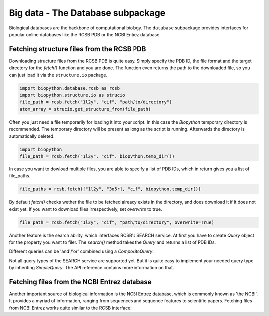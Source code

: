 Big data - The Database subpackage
----------------------------------

Biological databases are the backbone of computational biology. The
``database`` subpackage provides interfaces for popular online databases
like the RCSB PDB or the NCBI Entrez database.

Fetching structure files from the RCSB PDB
^^^^^^^^^^^^^^^^^^^^^^^^^^^^^^^^^^^^^^^^^^

Downloading structure files from the RCSB PDB is quite easy: Simply specify
the PDB ID, the file format and the target directory for the `fetch()` function
and you are done. The function even returns the path to the downloaded file,
so you can just load it via the ``structure.io`` package.

.. code-block:: python

   import biopython.database.rcsb as rcsb
   import biopython.structure.io as strucio
   file_path = rcsb.fetch("1l2y", "cif", "path/to/directory")
   atom_array = strucio.get_structure_from(file_path)

Often you just need a file temporarily for loading it into your script. In this
case the `Biopython` temporary directory is recommended. The temporary
directory will be present as long as the script is running. Afterwards the
directory is automatically deleted.

.. code-block:: python

   import biopython
   file_path = rcsb.fetch("1l2y", "cif", biopython.temp_dir())

In case you want to dowload multiple files, you are able to specify a list
of PDB IDs, which in return gives you a list of file_paths.

.. code-block:: python

   file_paths = rcsb.fetch(["1l2y", "3o5r], "cif", biopython.temp_dir())

By default `fetch()` checks wether the file to be fetched already exists
in the directory, and does download it if it does not exist yet. If you want to
download files irrespectively, set `overwrite` to true.

.. code-block:: python

   file_path = rcsb.fetch("1l2y", "cif", "path/to/directory", overwrite=True)

Another feature is the search ability, which interfaces RCSB's SEARCH service.
At first you have to create `Query` object for the property you want to filer.
The `search()` method takes the `Query` and returns a list of PDB IDs.


Different queries can be 'and'/'or' combined using a `CompositeQuery`.



Not all query types of the SEARCH service are supported yet. But it is quite
easy to implement your needed query type by inheriting `SimpleQuery`. The
API reference contains more information on that.

Fetching files from the NCBI Entrez database
^^^^^^^^^^^^^^^^^^^^^^^^^^^^^^^^^^^^^^^^^^^^

Another important source of biological information is the NCBI Entrez database,
which is commonly known as 'the NCBI'. It provides a myriad of information,
ranging from sequences and sequence features to scientific papers. Fetching
files from NCBI Entrez works quite similar to the RCSB interface:

